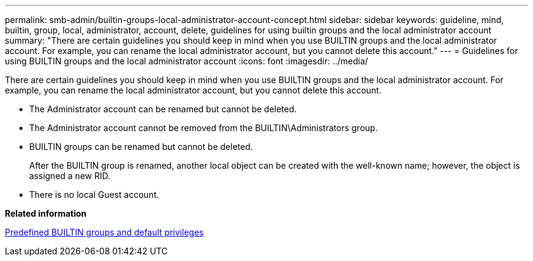 ---
permalink: smb-admin/builtin-groups-local-administrator-account-concept.html
sidebar: sidebar
keywords: guideline, mind, builtin, group, local, administrator, account, delete, guidelines for using builtin groups and the local administrator account
summary: "There are certain guidelines you should keep in mind when you use BUILTIN groups and the local administrator account. For example, you can rename the local administrator account, but you cannot delete this account."
---
= Guidelines for using BUILTIN groups and the local administrator account
:icons: font
:imagesdir: ../media/

[.lead]
There are certain guidelines you should keep in mind when you use BUILTIN groups and the local administrator account. For example, you can rename the local administrator account, but you cannot delete this account.

* The Administrator account can be renamed but cannot be deleted.
* The Administrator account cannot be removed from the BUILTIN\Administrators group.
* BUILTIN groups can be renamed but cannot be deleted.
+
After the BUILTIN group is renamed, another local object can be created with the well-known name; however, the object is assigned a new RID.

* There is no local Guest account.

*Related information*

xref:builtin-groups-default-privileges-reference.adoc[Predefined BUILTIN groups and default privileges]
